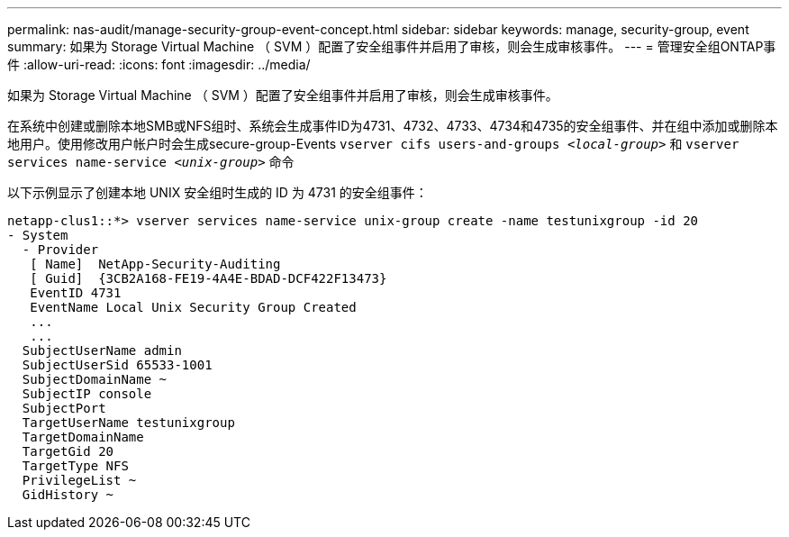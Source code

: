 ---
permalink: nas-audit/manage-security-group-event-concept.html 
sidebar: sidebar 
keywords: manage, security-group, event 
summary: 如果为 Storage Virtual Machine （ SVM ）配置了安全组事件并启用了审核，则会生成审核事件。 
---
= 管理安全组ONTAP事件
:allow-uri-read: 
:icons: font
:imagesdir: ../media/


[role="lead"]
如果为 Storage Virtual Machine （ SVM ）配置了安全组事件并启用了审核，则会生成审核事件。

在系统中创建或删除本地SMB或NFS组时、系统会生成事件ID为4731、4732、4733、4734和4735的安全组事件、并在组中添加或删除本地用户。使用修改用户帐户时会生成secure-group-Events `vserver cifs users-and-groups _<local-group>_` 和 `vserver services name-service _<unix-group>_` 命令

以下示例显示了创建本地 UNIX 安全组时生成的 ID 为 4731 的安全组事件：

[listing]
----
netapp-clus1::*> vserver services name-service unix-group create -name testunixgroup -id 20
- System
  - Provider
   [ Name]  NetApp-Security-Auditing
   [ Guid]  {3CB2A168-FE19-4A4E-BDAD-DCF422F13473}
   EventID 4731
   EventName Local Unix Security Group Created
   ...
   ...
  SubjectUserName admin
  SubjectUserSid 65533-1001
  SubjectDomainName ~
  SubjectIP console
  SubjectPort
  TargetUserName testunixgroup
  TargetDomainName
  TargetGid 20
  TargetType NFS
  PrivilegeList ~
  GidHistory ~
----